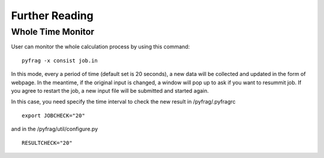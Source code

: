Further Reading
===============

Whole Time Monitor
------------------

User can monitor the whole calculation process by using this command: ::

   pyfrag -x consist job.in

In this mode, every a period of time (default set is 20 seconds), a new data will be collected and updated in the form of webpage. In the meantime, if the original input is changed, a window will pop up to ask if you want to resummit job. If you agree to restart the job, a new input file will be submitted and started again.

In this case, you need specify the time interval to check the new result in /pyfrag/.pyfragrc  ::

   export JOBCHECK="20"

and in the /pyfrag/util/configure.py ::

   RESULTCHECK="20"

